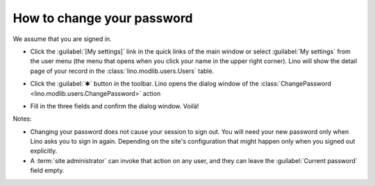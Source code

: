 ===========================
How to change your password
===========================

We assume that you are signed in.

- Click the :guilabel:`[My settings]` link in the quick links of the
  main window or select :guilabel:`My settings` from the user menu
  (the menu that opens when you click your name in the upper right
  corner). Lino will show the detail page of your record in the
  :class:`lino.modlib.users.Users` table.

- Click the :guilabel:`✱` button in the toolbar. Lino opens the dialog
  window of the :class:`ChangePassword
  <lino.modlib.users.ChangePassword>` action

  .. image:: ChangePassword.png
      :scale: 50%

- Fill in the three fields and confirm the dialog window.  Voilà!


Notes:

- Changing your password does not cause your session to sign out. You
  will need your new password only when Lino asks you to sign in
  again.  Depending on the site's configuration that might happen only
  when you signed out explicitly.

- A :term:`site administrator` can invoke that action on any user, and they
  can leave the :guilabel:`Current password` field empty.
